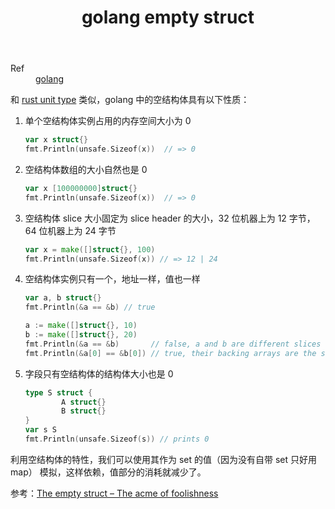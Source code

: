 :PROPERTIES:
:ID:       620324F1-A1C6-4260-ABCB-1EC935605FBC
:END:
#+TITLE: golang empty struct

+ Ref :: [[id:06660642-7CC3-4116-8B42-A43EEB16137F][golang]]

和 [[id:EB5C6963-9646-4C6A-9CBF-4996959DCF74][rust unit type]] 类似，golang 中的空结构体具有以下性质：
1. 单个空结构体实例占用的内存空间大小为 0
   #+begin_src go
     var x struct{}
     fmt.Println(unsafe.Sizeof(x))  // => 0
   #+end_src
2. 空结构体数组的大小自然也是 0
   #+begin_src go
     var x [100000000]struct{}
     fmt.Println(unsafe.Sizeof(x))  // => 0
   #+end_src
3. 空结构体 slice 大小固定为 slice header 的大小，32 位机器上为 12 字节，64 位机器上为 24 字节
   #+begin_src go
     var x = make([]struct{}, 100)
     fmt.Println(unsafe.Sizeof(x)) // => 12 | 24
   #+end_src
4. 空结构体实例只有一个，地址一样，值也一样
   #+begin_src go
     var a, b struct{}
     fmt.Println(&a == &b) // true
     
     a := make([]struct{}, 10)
     b := make([]struct{}, 20)
     fmt.Println(&a == &b)       // false, a and b are different slices
     fmt.Println(&a[0] == &b[0]) // true, their backing arrays are the same
   #+end_src
5. 字段只有空结构体的结构体大小也是 0
   #+begin_src go
     type S struct {
             A struct{}
             B struct{}
     }
     var s S
     fmt.Println(unsafe.Sizeof(s)) // prints 0
   #+end_src

利用空结构体的特性，我们可以使用其作为 set 的值（因为没有自带 set 只好用 map） 模拟，这样依赖，值部分的消耗就减少了。

参考：[[https://dave.cheney.net/2014/03/25/the-empty-struct][The empty struct – The acme of foolishness]]

